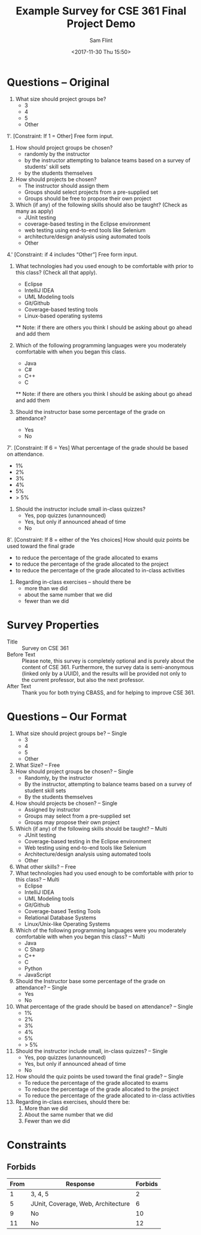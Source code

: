 #+Title: Example Survey for CSE 361 Final Project Demo
#+AUTHOR: Sam Flint
#+EMAIL: swflint@flintfam.org
#+DATE: <2017-11-30 Thu 15:50>
#+INFOJS_OPT: view:info toc:nil path:http://flintfam.org/org-info.js
#+OPTIONS: toc:nil H:5 ':t *:t d:nil stat:nil todo:nil num:nil
#+LATEX_CLASS_OPTIONS: [10pt,twocolumn]
#+LATEX_HEADER: \usepackage[landscape,margin=0.125 in]{geometry}
#+LATEX_HEADER: \pagestyle{empty}

* Questions -- Original

1.  What size should project groups be?
    - 3
    - 4
    - 5
    - Other

1'. [Constraint: If 1 = Other]
    Free form input. 

2.  How should project groups be chosen?
    - randomly by the instructor
    - by the instructor attempting to balance teams
      based on a survey of students' skill sets
    - by the students themselves

3.  How should projects be chosen?
    - The instructor should assign them
    - Groups should select projects from a pre-supplied set
    - Groups should be free to propose their own project

4.  Which (if any) of the following skills should also be taught?
    (Check as many as apply)
    - JUnit testing
    - coverage-based testing in the Eclipse environment
    - web testing using end-to-end tools like Selenium
    - architecture/design analysis using automated tools
    - Other

4.' [Constraint: if 4 includes "Other"]
    Free form input.

5.  What technologies had you used enough to be
    comfortable with prior to this class?  (Check all that apply).
    - Eclipse
    - IntelliJ IDEA
    - UML Modeling tools
    - Git/Github
    - Coverage-based testing tools
    - Linux-based operating systems

  ** Note: if there are others you think I should be asking about
           go ahead and add them

6.  Which of the following programming languages were you moderately 
    comfortable with when you began this class.
    - Java
    - C#
    - C++
    - C

  ** Note: if there are others you think I should be asking about
           go ahead and add them

7.  Should the instructor base some percentage
    of the grade on attendance?
    - Yes
    - No

7'. [Constraint: If 6 = Yes]
    What percentage of the grade should be based on attendance.
    - 1%
    - 2% 
    - 3% 
    - 4%
    - 5%
    - > 5%

8.  Should the instructor include small in-class quizzes? 
    - Yes, pop quizzes (unannounced)
    - Yes, but only if announced ahead of time
    - No
    
8'. [Constraint: If 8 = either of the Yes choices]
    How should quiz points be used toward the final grade
    - to reduce the percentage of the grade allocated to exams
    - to reduce the percentage of the grade allocated to the project
    - to reduce the percentage of the grade allocated to in-class activities

9.  Regarding in-class exercises -- should there be
    - more than we did
    - about the same number that we did
    - fewer than we did

* Survey Properties

 - Title :: Survey on CSE 361
 - Before Text :: Please note, this survey is completely optional and is purely about the content of CSE 361.  Furthermore, the survey data is semi-anonymous (linked only by a UUID), and the results will be provided not only to the current professor, but also the next professor.
 - After Text :: Thank you for both trying CBASS, and for helping to improve CSE 361.

* Questions -- Our Format

1. What size should project groups be? -- Single
   - 3
   - 4
   - 5
   - Other
2. What Size? -- Free
3. How should project groups be chosen? -- Single
   - Randomly, by the instructor
   - By the instructor, attempting to balance teams based on a survey of student skill sets
   - By the students themselves
4. How should projects be chosen? -- Single
   - Assigned by instructor
   - Groups may select from a pre-supplied set
   - Groups may propose their own project
5. Which (if any) of the following skills should be taught? -- Multi
   - JUnit testing
   - Coverage-based testing in the Eclipse environment
   - Web testing using end-to-end tools like Selenium
   - Architecture/design analysis using automated tools
   - Other
6. What other skills? -- Free
7. What technologies had you used enough to be comfortable with prior to this class? -- Multi
   - Eclipse
   - IntelliJ IDEA
   - UML Modeling tools
   - Git/Github
   - Coverage-based Testing Tools
   - Relational Database Systems
   - Linux/Unix-like Operating Systems
8. Which of the following programming languages were you moderately comfortable with when you began this class? -- Multi
   - Java
   - C Sharp
   - C++
   - C
   - Python
   - JavaScript
9. Should the Instructor base some percentage of the grade on attendance? -- Single
   - Yes
   - No
10. What percentage of the grade should be based on attendance? -- Single
    - 1%
    - 2%
    - 3%
    - 4%
    - 5%
    - > 5%
11. Should the instructor include small, in-class quizzes? -- Single
    - Yes, pop quizzes (unannounced)
    - Yes, but only if announced ahead of time
    - No
12. How should the quiz points be used toward the final grade? -- Single
    - To reduce the percentage of the grade allocated to exams
    - To reduce the percentage of the grade allocated to the project
    - To reduce the percentage of the grade allocated to in-class activities
13. Regarding in-class exercises, should there be:
    1. More than we did
    2. About the same number that we did
    3. Fewer than we did

* Constraints

** Forbids

| From | Response                           | Forbids |
|------+------------------------------------+---------|
|    1 | 3, 4, 5                            |       2 |
|    5 | JUnit, Coverage, Web, Architecture |       6 |
|    9 | No                                 |      10 |
|   11 | No                                 |      12 |
